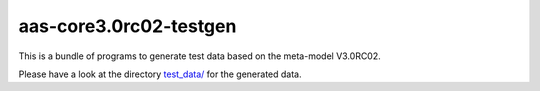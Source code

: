 aas-core3.0rc02-testgen
=======================

.. image:: https://github.com/aas-core-works/aas-core3.0rc02-testgen/actions/workflows/ci.yml/badge.svg
    :target: https://github.com/aas-core-works/aas-core3.0rc02-testgen/actions/workflows/ci.yml
    :alt: Continuous integration

.. image:: https://coveralls.io/repos/github/aas-core-works/aas-core3.0rc02-testgen/badge.svg?branch=main
    :target: https://coveralls.io/github/aas-core-works/aas-core3.0rc02-testgen?branch=main
    :alt: Test coverage

.. image:: https://badge.fury.io/py/aas-core3.0rc02-testgen.svg
    :target: https://badge.fury.io/py/aas-core3.0rc02-testgen
    :alt: PyPI - version

.. image:: https://img.shields.io/pypi/pyversions/aas-core3.0rc02-testgen.svg
    :alt: PyPI - Python Version


This is a bundle of programs to generate test data based on the meta-model V3.0RC02.

Please have a look at the directory `test_data/`_ for the generated data.

.. _test_data/: https://github.com/aas-core-works/aas-core3.0rc02-testgen/tree/main/test_data
